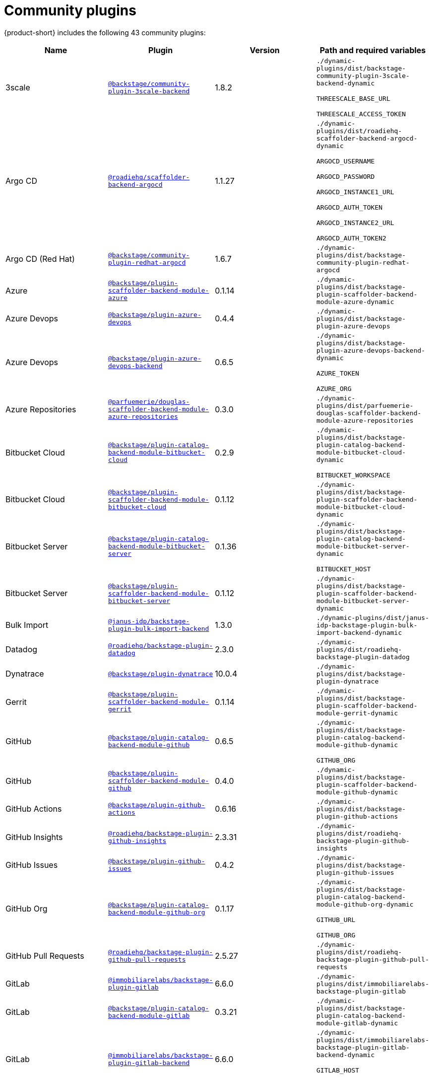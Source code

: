 // This page is generated! Do not edit the .adoc file, but instead run rhdh-supported-plugins.sh to regen this page from the latest plugin metadata.
// cd /path/to/rhdh-documentation; ./modules/dynamic-plugins/rhdh-supported-plugins.sh; ./build/scripts/build.sh; google-chrome titles-generated/main/plugin-rhdh/index.html

= Community plugins

{product-short} includes the following 43 community plugins:

[%header,cols=4*]
|===
|*Name* |*Plugin* |*Version* |*Path and required variables*
|3scale  |`https://npmjs.com/package/@backstage/community-plugin-3scale-backend/v/1.8.2[@backstage/community-plugin-3scale-backend]` |1.8.2 
|`./dynamic-plugins/dist/backstage-community-plugin-3scale-backend-dynamic`

`THREESCALE_BASE_URL`

`THREESCALE_ACCESS_TOKEN`


|Argo CD  |`https://npmjs.com/package/@roadiehq/scaffolder-backend-argocd/v/1.1.27[@roadiehq/scaffolder-backend-argocd]` |1.1.27 
|`./dynamic-plugins/dist/roadiehq-scaffolder-backend-argocd-dynamic`

`ARGOCD_USERNAME`

`ARGOCD_PASSWORD`

`ARGOCD_INSTANCE1_URL`

`ARGOCD_AUTH_TOKEN`

`ARGOCD_INSTANCE2_URL`

`ARGOCD_AUTH_TOKEN2`


|Argo CD (Red Hat)  |`https://npmjs.com/package/@backstage/community-plugin-redhat-argocd/v/1.6.7[@backstage/community-plugin-redhat-argocd]` |1.6.7 
|`./dynamic-plugins/dist/backstage-community-plugin-redhat-argocd`


|Azure  |`https://npmjs.com/package/@backstage/plugin-scaffolder-backend-module-azure/v/0.1.14[@backstage/plugin-scaffolder-backend-module-azure]` |0.1.14 
|`./dynamic-plugins/dist/backstage-plugin-scaffolder-backend-module-azure-dynamic`


|Azure Devops  |`https://npmjs.com/package/@backstage/plugin-azure-devops/v/0.4.4[@backstage/plugin-azure-devops]` |0.4.4 
|`./dynamic-plugins/dist/backstage-plugin-azure-devops`


|Azure Devops  |`https://npmjs.com/package/@backstage/plugin-azure-devops-backend/v/0.6.5[@backstage/plugin-azure-devops-backend]` |0.6.5 
|`./dynamic-plugins/dist/backstage-plugin-azure-devops-backend-dynamic`

`AZURE_TOKEN`

`AZURE_ORG`


|Azure Repositories  |`https://npmjs.com/package/@parfuemerie/douglas-scaffolder-backend-module-azure-repositories/v/0.3.0[@parfuemerie/douglas-scaffolder-backend-module-azure-repositories]` |0.3.0 
|`./dynamic-plugins/dist/parfuemerie-douglas-scaffolder-backend-module-azure-repositories`


|Bitbucket Cloud  |`https://npmjs.com/package/@backstage/plugin-catalog-backend-module-bitbucket-cloud/v/0.2.9[@backstage/plugin-catalog-backend-module-bitbucket-cloud]` |0.2.9 
|`./dynamic-plugins/dist/backstage-plugin-catalog-backend-module-bitbucket-cloud-dynamic`

`BITBUCKET_WORKSPACE`


|Bitbucket Cloud  |`https://npmjs.com/package/@backstage/plugin-scaffolder-backend-module-bitbucket-cloud/v/0.1.12[@backstage/plugin-scaffolder-backend-module-bitbucket-cloud]` |0.1.12 
|`./dynamic-plugins/dist/backstage-plugin-scaffolder-backend-module-bitbucket-cloud-dynamic`


|Bitbucket Server  |`https://npmjs.com/package/@backstage/plugin-catalog-backend-module-bitbucket-server/v/0.1.36[@backstage/plugin-catalog-backend-module-bitbucket-server]` |0.1.36 
|`./dynamic-plugins/dist/backstage-plugin-catalog-backend-module-bitbucket-server-dynamic`

`BITBUCKET_HOST`


|Bitbucket Server  |`https://npmjs.com/package/@backstage/plugin-scaffolder-backend-module-bitbucket-server/v/0.1.12[@backstage/plugin-scaffolder-backend-module-bitbucket-server]` |0.1.12 
|`./dynamic-plugins/dist/backstage-plugin-scaffolder-backend-module-bitbucket-server-dynamic`


|Bulk Import  |`https://npmjs.com/package/@janus-idp/backstage-plugin-bulk-import-backend/v/1.3.0[@janus-idp/backstage-plugin-bulk-import-backend]` |1.3.0 
|`./dynamic-plugins/dist/janus-idp-backstage-plugin-bulk-import-backend-dynamic`


|Datadog  |`https://npmjs.com/package/@roadiehq/backstage-plugin-datadog/v/2.3.0[@roadiehq/backstage-plugin-datadog]` |2.3.0 
|`./dynamic-plugins/dist/roadiehq-backstage-plugin-datadog`


|Dynatrace  |`https://npmjs.com/package/@backstage/plugin-dynatrace/v/10.0.4[@backstage/plugin-dynatrace]` |10.0.4 
|`./dynamic-plugins/dist/backstage-plugin-dynatrace`


|Gerrit  |`https://npmjs.com/package/@backstage/plugin-scaffolder-backend-module-gerrit/v/0.1.14[@backstage/plugin-scaffolder-backend-module-gerrit]` |0.1.14 
|`./dynamic-plugins/dist/backstage-plugin-scaffolder-backend-module-gerrit-dynamic`


|GitHub  |`https://npmjs.com/package/@backstage/plugin-catalog-backend-module-github/v/0.6.5[@backstage/plugin-catalog-backend-module-github]` |0.6.5 
|`./dynamic-plugins/dist/backstage-plugin-catalog-backend-module-github-dynamic`

`GITHUB_ORG`


|GitHub  |`https://npmjs.com/package/@backstage/plugin-scaffolder-backend-module-github/v/0.4.0[@backstage/plugin-scaffolder-backend-module-github]` |0.4.0 
|`./dynamic-plugins/dist/backstage-plugin-scaffolder-backend-module-github-dynamic`


|GitHub Actions  |`https://npmjs.com/package/@backstage/plugin-github-actions/v/0.6.16[@backstage/plugin-github-actions]` |0.6.16 
|`./dynamic-plugins/dist/backstage-plugin-github-actions`


|GitHub Insights  |`https://npmjs.com/package/@roadiehq/backstage-plugin-github-insights/v/2.3.31[@roadiehq/backstage-plugin-github-insights]` |2.3.31 
|`./dynamic-plugins/dist/roadiehq-backstage-plugin-github-insights`


|GitHub Issues  |`https://npmjs.com/package/@backstage/plugin-github-issues/v/0.4.2[@backstage/plugin-github-issues]` |0.4.2 
|`./dynamic-plugins/dist/backstage-plugin-github-issues`


|GitHub Org  |`https://npmjs.com/package/@backstage/plugin-catalog-backend-module-github-org/v/0.1.17[@backstage/plugin-catalog-backend-module-github-org]` |0.1.17 
|`./dynamic-plugins/dist/backstage-plugin-catalog-backend-module-github-org-dynamic`

`GITHUB_URL`

`GITHUB_ORG`


|GitHub Pull Requests  |`https://npmjs.com/package/@roadiehq/backstage-plugin-github-pull-requests/v/2.5.27[@roadiehq/backstage-plugin-github-pull-requests]` |2.5.27 
|`./dynamic-plugins/dist/roadiehq-backstage-plugin-github-pull-requests`


|GitLab  |`https://npmjs.com/package/@immobiliarelabs/backstage-plugin-gitlab/v/6.6.0[@immobiliarelabs/backstage-plugin-gitlab]` |6.6.0 
|`./dynamic-plugins/dist/immobiliarelabs-backstage-plugin-gitlab`


|GitLab  |`https://npmjs.com/package/@backstage/plugin-catalog-backend-module-gitlab/v/0.3.21[@backstage/plugin-catalog-backend-module-gitlab]` |0.3.21 
|`./dynamic-plugins/dist/backstage-plugin-catalog-backend-module-gitlab-dynamic`


|GitLab  |`https://npmjs.com/package/@immobiliarelabs/backstage-plugin-gitlab-backend/v/6.6.0[@immobiliarelabs/backstage-plugin-gitlab-backend]` |6.6.0 
|`./dynamic-plugins/dist/immobiliarelabs-backstage-plugin-gitlab-backend-dynamic`

`GITLAB_HOST`

`GITLAB_TOKEN`


|GitLab  |`https://npmjs.com/package/@backstage/plugin-scaffolder-backend-module-gitlab/v/0.4.4[@backstage/plugin-scaffolder-backend-module-gitlab]` |0.4.4 
|`./dynamic-plugins/dist/backstage-plugin-scaffolder-backend-module-gitlab-dynamic`


|GitLab Org  |`https://npmjs.com/package/@backstage/plugin-catalog-backend-module-gitlab-org/v/0.0.5[@backstage/plugin-catalog-backend-module-gitlab-org]` |0.0.5 
|`./dynamic-plugins/dist/backstage-plugin-catalog-backend-module-gitlab-org-dynamic`


|Http Request  |`https://npmjs.com/package/@roadiehq/scaffolder-backend-module-http-request/v/4.3.2[@roadiehq/scaffolder-backend-module-http-request]` |4.3.2 
|`./dynamic-plugins/dist/roadiehq-scaffolder-backend-module-http-request-dynamic`


|Jenkins  |`https://npmjs.com/package/@backstage/plugin-jenkins/v/0.9.10[@backstage/plugin-jenkins]` |0.9.10 
|`./dynamic-plugins/dist/backstage-plugin-jenkins`


|Jenkins  |`https://npmjs.com/package/@backstage/plugin-jenkins-backend/v/0.4.5[@backstage/plugin-jenkins-backend]` |0.4.5 
|`./dynamic-plugins/dist/backstage-plugin-jenkins-backend-dynamic`

`JENKINS_URL`

`JENKINS_USERNAME`

`JENKINS_TOKEN`


|Jira  |`https://npmjs.com/package/@roadiehq/backstage-plugin-jira/v/2.5.8[@roadiehq/backstage-plugin-jira]` |2.5.8 
|`./dynamic-plugins/dist/roadiehq-backstage-plugin-jira`


|Kubernetes  |`https://npmjs.com/package/@backstage/plugin-kubernetes/v/0.11.12[@backstage/plugin-kubernetes]` |0.11.12 
|`./dynamic-plugins/dist/backstage-plugin-kubernetes`


|Ldap  |`https://npmjs.com/package/@backstage/plugin-catalog-backend-module-ldap/v/0.7.0[@backstage/plugin-catalog-backend-module-ldap]` |0.7.0 
|`./dynamic-plugins/dist/backstage-plugin-catalog-backend-module-ldap-dynamic`


|Lighthouse  |`https://npmjs.com/package/@backstage/plugin-lighthouse/v/0.4.20[@backstage/plugin-lighthouse]` |0.4.20 
|`./dynamic-plugins/dist/backstage-plugin-lighthouse`


|Logs  |`https://npmjs.com/package/@backstage/plugin-catalog-backend-module-logs/v/0.0.1[@backstage/plugin-catalog-backend-module-logs]` |0.0.1 
|`./dynamic-plugins/dist/backstage-plugin-catalog-backend-module-logs-dynamic`


|Msgraph  |`https://npmjs.com/package/@backstage/plugin-catalog-backend-module-msgraph/v/0.5.30[@backstage/plugin-catalog-backend-module-msgraph]` |0.5.30 
|`./dynamic-plugins/dist/backstage-plugin-catalog-backend-module-msgraph-dynamic`


|PagerDuty  |`https://npmjs.com/package/@pagerduty/backstage-plugin/v/0.15.0[@pagerduty/backstage-plugin]` |0.15.0 
|`./dynamic-plugins/dist/pagerduty-backstage-plugin`


|Scaffolder Relation Processor  |`https://npmjs.com/package/@backstage/community-plugin-catalog-backend-module-scaffolder-relation-processor/v/1.2.6[@backstage/community-plugin-catalog-backend-module-scaffolder-relation-processor]` |1.2.6 
|`./dynamic-plugins/dist/backstage-community-plugin-catalog-backend-module-scaffolder-relation-processor-dynamic`


|Security Insights  |`https://npmjs.com/package/@roadiehq/backstage-plugin-security-insights/v/2.3.19[@roadiehq/backstage-plugin-security-insights]` |2.3.19 
|`./dynamic-plugins/dist/roadiehq-backstage-plugin-security-insights`


|SonarQube  |`https://npmjs.com/package/@backstage/plugin-sonarqube/v/0.7.17[@backstage/plugin-sonarqube]` |0.7.17 
|`./dynamic-plugins/dist/backstage-plugin-sonarqube`


|SonarQube  |`https://npmjs.com/package/@backstage/plugin-sonarqube-backend/v/0.2.20[@backstage/plugin-sonarqube-backend]` |0.2.20 
|`./dynamic-plugins/dist/backstage-plugin-sonarqube-backend-dynamic`

`SONARQUBE_URL`

`SONARQUBE_TOKEN`


|Tech Radar  |`https://npmjs.com/package/@backstage/plugin-tech-radar/v/0.7.4[@backstage/plugin-tech-radar]` |0.7.4 
|`./dynamic-plugins/dist/backstage-plugin-tech-radar`


|Utils  |`https://npmjs.com/package/@roadiehq/scaffolder-backend-module-utils/v/1.17.1[@roadiehq/scaffolder-backend-module-utils]` |1.17.1 
|`./dynamic-plugins/dist/roadiehq-scaffolder-backend-module-utils-dynamic`


|===
